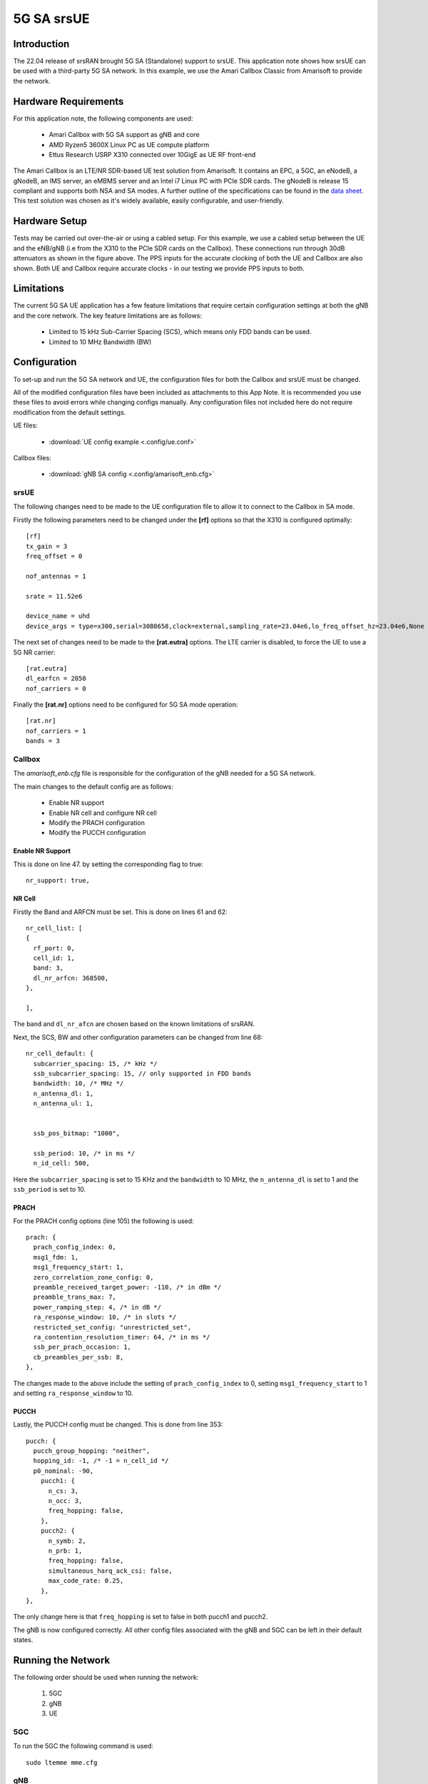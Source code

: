 .. srsRAN 5G SA Application Note

.. _5g_sa_amari_appnote:

5G SA srsUE
############

Introduction
************

The 22.04 release of srsRAN brought 5G SA (Standalone) support to srsUE.
This application note shows how srsUE can be used with a third-party 5G SA network. In this example,
we use the Amari Callbox Classic from Amarisoft to provide the network.


Hardware Requirements
*********************

For this application note, the following components are used:

  * Amari Callbox with 5G SA support as gNB and core
  * AMD Ryzen5 3600X Linux PC as UE compute platform
  * Ettus Research USRP X310 connected over 10GigE as UE RF front-end

The Amari Callbox is an LTE/NR SDR-based UE test solution from Amarisoft.
It contains an EPC, a 5GC, an eNodeB, a gNodeB, an IMS server, an 
eMBMS server and an Intel i7 Linux PC with PCIe SDR cards. The gNodeB is release 15 compliant and 
supports both NSA and SA modes. A further outline of the specifications can be found in the 
`data sheet <https://www.amarisoft.com/app/uploads/2020/02/AMARI-Callbox-Classic.pdf>`_.
This test solution was chosen as it's widely available, easily configurable, and user-friendly.


Hardware Setup
**************

Tests may be carried out over-the-air or using a cabled setup.
For this example, we use a cabled setup between the UE and the eNB/gNB (i.e from the X310 to the PCIe SDR cards 
on the Callbox). These connections run through 30dB attenuators as shown in the figure above. The 
PPS inputs for the accurate clocking of both the UE and Callbox are also shown.
Both UE and Callbox require accurate clocks - in our testing we provide PPS inputs to both.


Limitations
***********

The current 5G SA UE application has a few feature limitations that require certain configuration
settings at both the gNB and the core network. The key feature limitations are as follows:

  - Limited to 15 kHz Sub-Carrier Spacing (SCS), which means only FDD bands can be used. 
  - Limited to 10 MHz Bandwidth (BW) 


Configuration
*************

To set-up and run the 5G SA network and UE, the configuration files for both the 
Callbox and srsUE must be changed.

All of the modified configuration files have been included as attachments to this App Note. It is 
recommended you use these files to avoid errors while changing configs manually. Any configuration
files not included here do not require modification from the default settings.

UE files: 

  * :download:`UE config example <.config/ue.conf>`

Callbox files:

  * :download:`gNB SA config <.config/amarisoft_enb.cfg>`


srsUE
=====

The following changes need to be made to the UE configuration file to allow it to connect to 
the Callbox in SA mode. 

Firstly the following parameters need to be changed under the **[rf]** options so that the 
X310 is configured optimally:: 

  [rf]
  tx_gain = 3
  freq_offset = 0

  nof_antennas = 1

  srate = 11.52e6

  device_name = uhd
  device_args = type=x300,serial=30B8658,clock=external,sampling_rate=23.04e6,lo_freq_offset_hz=23.04e6,None

The next set of changes need to be made to the **[rat.eutra]** options. The LTE carrier is disabled, to force the UE to use a 5G NR carrier:: 

  [rat.eutra]
  dl_earfcn = 2850
  nof_carriers = 0

Finally the **[rat.nr]** options need to be configured for 5G SA mode operation:: 

  [rat.nr]
  nof_carriers = 1
  bands = 3


Callbox
=======

The *amarisoft_enb.cfg* file is responsible for the configuration of the gNB needed for a 5G SA network. 

The main changes to the default config are as follows: 

  - Enable NR support
  - Enable NR cell and configure NR cell
  - Modify the PRACH configuration
  - Modify the PUCCH configuration 

Enable NR Support
-----------------

This is done on line 47. by setting the corresponding flag to true:: 

  nr_support: true,
  
NR Cell
-------

Firstly the Band and ARFCN must be set. This is done on lines 61 and 62:: 

  nr_cell_list: [
  {
    rf_port: 0,
    cell_id: 1,
    band: 3,
    dl_nr_arfcn: 368500,
  },

  ],

The ``band`` and ``dl_nr_afcn`` are chosen based on the known limitations of srsRAN. 

Next, the SCS, BW and other configuration parameters can be changed from line 68:: 

  nr_cell_default: {
    subcarrier_spacing: 15, /* kHz */
    ssb_subcarrier_spacing: 15, // only supported in FDD bands
    bandwidth: 10, /* MHz */
    n_antenna_dl: 1,
    n_antenna_ul: 1,


    ssb_pos_bitmap: "1000",

    ssb_period: 10, /* in ms */
    n_id_cell: 500,

Here the ``subcarrier_spacing`` is set to 15 KHz and the ``bandwidth`` to 10 MHz, the ``n_antenna_dl`` is set to 1 and the ``ssb_period`` is set to 10.

PRACH
-----

For the PRACH config options (line 105) the following is used:: 

  prach: {
    prach_config_index: 0,
    msg1_fdm: 1,
    msg1_frequency_start: 1,
    zero_correlation_zone_config: 0,
    preamble_received_target_power: -110, /* in dBm */
    preamble_trans_max: 7,
    power_ramping_step: 4, /* in dB */
    ra_response_window: 10, /* in slots */
    restricted_set_config: "unrestricted_set",
    ra_contention_resolution_timer: 64, /* in ms */
    ssb_per_prach_occasion: 1,
    cb_preambles_per_ssb: 8,
  },

The changes made to the above include the setting of ``prach_config_index`` to 0, setting ``msg1_frequency_start`` to 1 and setting ``ra_response_window`` to 10. 

PUCCH
-----

Lastly, the PUCCH config must be changed. This is done from line 353:: 

  pucch: {
    pucch_group_hopping: "neither",
    hopping_id: -1, /* -1 = n_cell_id */
    p0_nominal: -90,
      pucch1: {
        n_cs: 3,
        n_occ: 3,
        freq_hopping: false,
      },
      pucch2: {
        n_symb: 2,
        n_prb: 1,
        freq_hopping: false,
        simultaneous_harq_ack_csi: false, 
        max_code_rate: 0.25,
      },
  },

The only change here is that ``freq_hopping`` is set to false in both pucch1 and pucch2. 

The gNB is now configured correctly. All other config files associated with the gNB and 5GC can be left in their default states.

Running the Network
*******************

The following order should be used when running the network: 

	1. 5GC
	2. gNB
	3. UE

5GC
=====

To run the 5GC the following command is used:: 
	
	sudo ltemme mme.cfg
	
gNB
=====

Next the eNB/ gNB should be instantiated, using the following command:: 
	
	sudo lteenb gnb-nsa.cfg
	
Console output should be similar to:: 

	Base Station version 2021-03-15, Copyright (C) 2012-2021 Amarisoft

  RF0: sample_rate=61.440 MHz dl_freq=1836.740 MHz ul_freq=1741.740 MHz (band n3) dl_ant=1 ul_ant=1
	
UE
=====

To run the UE, use the following command:: 

	sudo srsue ue.conf

Once the UE has been initialized you should see the following:: 

	Opening 1 channels in RF device=uhd with args=type=x300,serial=30B8658,clock=external,sampling_rate=23.04e6,lo_freq_offset_hz=23.04e6,None
	
This will be followed by some information regarding the USRP. Once the cell has been found successfully you should see the following:: 

  Found Cell:  Mode=FDD, PCI=1, PRB=50, Ports=1, CFO=0.1 KHz
  Found PLMN:  Id=00101, TAC=7
  Random Access Transmission: prach_occasion=0, preamble_index=0, ra-rnti=0xf, tti=3851
  Random Access Complete.     c-rnti=0x4601, ta=3
  RRC Connected
  RRC NR reconfiguration successful.
  PDU Session Establishment successful. IP: 192.168.4.2
  RRC NR reconfiguration successful.

To confirm the UE successfully connected, you should see the following on the console output of the **gNB**:: 

  PRACH: cell=01 seq=0 ta=3 snr=29.1 dB


Console Trace
*************

srsUE
=====

The following is an example console trace output when running bi-direction traffic with iPerf3:: 

  ---------Signal-----------|-----------------DL-----------------|-----------UL-----------
  rat  pci  rsrp   pl   cfo | mcs  snr  iter  brate  bler  ta_us | mcs   buff  brate  bler
   nr  500    -3    0   2.0 |  27   28   2.0    23M    0%    0.0 |  27     59    16M    0%
   nr  500    -3    0   1.6 |  27   28   2.1    23M    0%    0.0 |  27    30k    16M    0%
   nr  500    -3    0   2.0 |  27   28   2.1    23M    0%    0.0 |  27    44k    16M    0%
   nr  500    -3    0  824m |  27   28   2.1    23M    0%    0.0 |  27    26k    16M    0%
   nr  500    -3    0   1.1 |  27   28   2.1    23M    0%    0.0 |  27    10k    17M    0%
   nr  500    -3    0   1.3 |  27   28   2.0    23M    0%    0.0 |  27    0.0    16M    0%
   nr  500    -3    0  106m |  27   28   2.0    23M    0%    0.0 |  27   118k    16M    0%
   nr  500    -4    0   1.0 |  27   28   2.1    22M    0%    0.0 |  27    52k    21M    0%
   nr  500    -4    0   1.9 |  27   28   2.0    22M    0%    0.0 |  27    57k    21M    0%
   nr  500    -3    0  840m |  27   28   2.0    23M    0%    0.0 |  27    54k    19M    0%
   nr  500    -3    0  160m |  27   28   2.0    23M    0%    0.0 |  27    20k    18M    0%

To read more about the UE console trace metrics, see the :ref:`UE User Manual <ue_commandref>`.

Amarisoft gNB
=============

The following console output is shown on the gNB for the same period:: 

                 ----DL----------------------- --UL------------------------------------------------
  UE_ID  CL RNTI C cqi ri  mcs retx txok brate  snr puc1  mcs rxko rxok brate     #its phr  pl   ta
      1 001 4601 1  15  1 27.9    0 1472 22.6M 39.5   -  27.9    0 1022 18.7M  1/1.9/3   -   -  0.3
      1 001 4601 1  15  1 27.9    0 1476 22.7M 39.3   -  27.9    0  987 17.8M  1/1.9/3   -   -  0.3
      1 001 4601 1  15  1 27.9    0 1512 23.1M 36.3   -  27.9    0  908 15.7M  1/1.9/3   -   -  0.3
      1 001 4601 1  15  1 27.9    0 1474 22.6M 38.0   -  27.9    0  977 17.1M  1/1.9/3   -   -  0.3
      1 001 4601 1  15  1 27.9    0 1488 22.8M 46.6   -  27.9    0  929 16.3M  1/1.9/3   -   -  0.3
      1 001 4601 1  15  1 27.9   28 1427 21.9M 38.0   -  27.9    0 1035 19.1M  1/1.9/3   -   -  0.2
      1 001 4601 1  15  1 27.9    5 1428 21.9M 39.8   -  28.0    0 1113 21.3M  1/1.9/3   -   -  0.2
      1 001 4601 1  15  1 27.9    3 1416 21.7M 38.2   -  28.0    0 1159 22.4M  1/1.9/3   -   -  0.2
      1 001 4601 1  15  1 27.9    0 1395 21.4M 38.7   -  28.0    0 1222 24.7M  1/2.0/3   -   -  0.2
      1 001 4601 1  15  1 27.9    0 1405 21.6M 39.0   -  28.0    0 1182 23.3M  1/2.0/3   -   -  0.2

	
